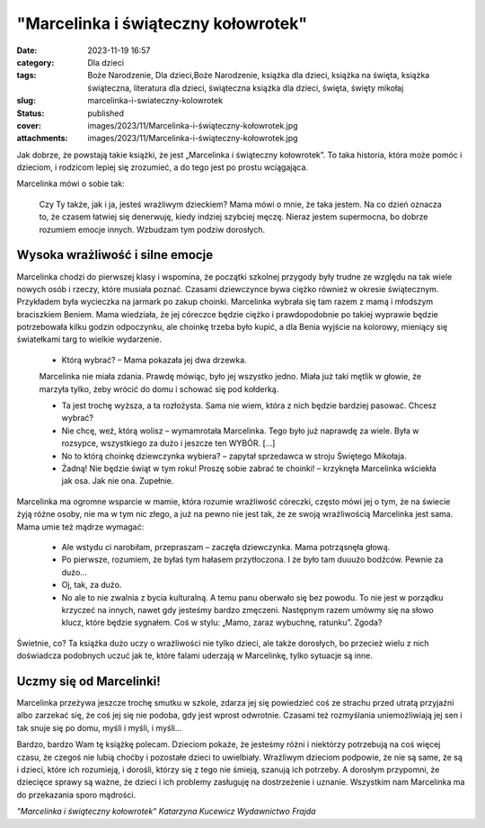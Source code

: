 "Marcelinka i świąteczny kołowrotek"		
###########################################
:date: 2023-11-19 16:57
:category: Dla dzieci
:tags: Boże Narodzenie, Dla dzieci,Boże Narodzenie, książka dla dzieci, książka na święta, książka świąteczna, literatura dla dzieci, świąteczna książka dla dzieci, święta, święty mikołaj
:slug: marcelinka-i-swiateczny-kolowrotek
:status: published
:cover: images/2023/11/Marcelinka-i-świąteczny-kołowrotek.jpg
:attachments: images/2023/11/Marcelinka-i-świąteczny-kołowrotek.jpg

Jak dobrze, że powstają takie książki, że jest „Marcelinka i świąteczny kołowrotek”. To taka historia, która może pomóc i dzieciom, i rodzicom lepiej się zrozumieć, a do tego jest po prostu wciągająca.

Marcelinka mówi o sobie tak:

   Czy Ty także, jak i ja, jesteś wrażliwym dzieckiem? Mama mówi o mnie, że taka jestem. Na co dzień oznacza to, że czasem łatwiej się denerwuję, kiedy indziej szybciej męczę. Nieraz jestem supermocna, bo dobrze rozumiem emocje innych. Wzbudzam tym podziw dorosłych.

Wysoka wrażliwość i silne emocje
^^^^^^^^^^^^^^^^^^^^^^^^^^^^^^^^

Marcelinka chodzi do pierwszej klasy i wspomina, że początki szkolnej przygody były trudne ze względu na tak wiele nowych osób i rzeczy, które musiała poznać. Czasami dziewczynce bywa ciężko również w okresie świątecznym. Przykładem była wycieczka na jarmark po zakup choinki. Marcelinka wybrała się tam razem z mamą i młodszym braciszkiem Beniem. Mama wiedziała, że jej córeczce będzie ciężko i prawdopodobnie po takiej wyprawie będzie potrzebowała kilku godzin odpoczynku, ale choinkę trzeba było kupić, a dla Benia wyjście na kolorowy, mieniący się światełkami targ to wielkie wydarzenie.

   - Którą wybrać? – Mama pokazała jej dwa drzewka.

   Marcelinka nie miała zdania. Prawdę mówiąc, było jej wszystko jedno. Miała już taki mętlik w głowie, że marzyła tylko, żeby wrócić do domu i schować się pod kołderką.

   - Ta jest trochę wyższa, a ta rozłożysta. Sama nie wiem, która z nich będzie bardziej pasować. Chcesz wybrać?

   - Nie chcę, weź, którą wolisz – wymamrotała Marcelinka. Tego było już naprawdę za wiele. Była w rozsypce, wszystkiego za dużo i jeszcze ten WYBÓR. […]

   - No to którą choinkę dziewczynka wybiera? – zapytał sprzedawca w stroju Świętego Mikołaja.

   - Żadną! Nie będzie świąt w tym roku! Proszę sobie zabrać te choinki! – krzyknęła Marcelinka wściekła jak osa. Jak nie ona. Zupełnie.

Marcelinka ma ogromne wsparcie w mamie, która rozumie wrażliwość córeczki, często mówi jej o tym, że na świecie żyją różne osoby, nie ma w tym nic złego, a już na pewno nie jest tak, że ze swoją wrażliwością Marcelinka jest sama. Mama umie też mądrze wymagać:

   - Ale wstydu ci narobiłam, przepraszam – zaczęła dziewczynka. Mama potrząsnęła głową.

   - Po pierwsze, rozumiem, że byłaś tym hałasem przytłoczona. I że było tam duuużo bodźców. Pewnie za dużo…

   - Oj, tak, za dużo.

   - No ale to nie zwalnia z bycia kulturalną. A temu panu oberwało się bez powodu. To nie jest w porządku krzyczeć na innych, nawet gdy jesteśmy bardzo zmęczeni. Następnym razem umówmy się na słowo klucz, które będzie sygnałem. Coś w stylu: „Mamo, zaraz wybuchnę, ratunku”. Zgoda?

Świetnie, co? Ta książka dużo uczy o wrażliwości nie tylko dzieci, ale także dorosłych, bo przecież wielu z nich doświadcza podobnych uczuć jak te, które falami uderzają w Marcelinkę, tylko sytuacje są inne.

Uczmy się od Marcelinki!
^^^^^^^^^^^^^^^^^^^^^^^^

Marcelinka przeżywa jeszcze trochę smutku w szkole, zdarza jej się powiedzieć coś ze strachu przed utratą przyjaźni albo zarzekać się, że coś jej się nie podoba, gdy jest wprost odwrotnie. Czasami też rozmyślania uniemożliwiają jej sen i tak snuje się po domu, myśli i myśli, i myśli…

Bardzo, bardzo Wam tę książkę polecam. Dzieciom pokaże, że jesteśmy różni i niektórzy potrzebują na coś więcej czasu, że czegoś nie lubią choćby i pozostałe dzieci to uwielbiały. Wrażliwym dzieciom podpowie, że nie są same, że są i dzieci, które ich rozumieją, i dorośli, którzy się z tego nie śmieją, szanują ich potrzeby. A dorosłym przypomni, że dziecięce sprawy są ważne, że dzieci i ich problemy zasługuję na dostrzeżenie i uznanie. Wszystkim nam Marcelinka ma do przekazania sporo mądrości.

*"Marcelinka i świąteczny kołowrotek" Katarzyna Kucewicz Wydawnictwo Frajda*
